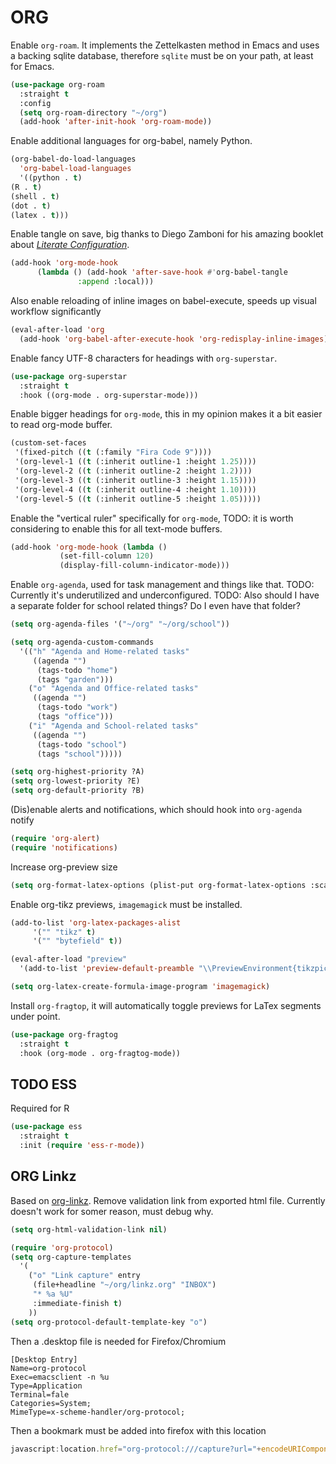 * ORG  
   
   Enable =org-roam=. It implements the Zettelkasten method in Emacs and uses a backing sqlite
   database, therefore =sqlite= must be on your path, at least for Emacs.
   
   #+BEGIN_SRC emacs-lisp
     (use-package org-roam
       :straight t
       :config
       (setq org-roam-directory "~/org")
       (add-hook 'after-init-hook 'org-roam-mode))
   #+END_SRC

   Enable additional languages for org-babel, namely Python.
   
   #+BEGIN_SRC emacs-lisp
     (org-babel-do-load-languages
       'org-babel-load-languages
       '((python . t)
	 (R . t)
	 (shell . t)
	 (dot . t)
	 (latex . t)))
   #+END_SRC

   Enable tangle on save, big thanks to Diego Zamboni for his amazing booklet about
   [[https://leanpub.com/lit-config/read][/Literate Configuration/]].

   #+BEGIN_SRC emacs-lisp
     (add-hook 'org-mode-hook
	       (lambda () (add-hook 'after-save-hook #'org-babel-tangle
				    :append :local)))
   #+END_SRC

   Also enable reloading of inline images on babel-execute, speeds up visual workflow significantly

   #+BEGIN_SRC emacs-lisp
     (eval-after-load 'org
       (add-hook 'org-babel-after-execute-hook 'org-redisplay-inline-images))
   #+END_SRC

   Enable fancy UTF-8 characters for headings with =org-superstar=.

   #+BEGIN_SRC emacs-lisp
     (use-package org-superstar
       :straight t
       :hook ((org-mode . org-superstar-mode)))
   #+END_SRC
   
   Enable bigger headings for =org-mode=, this in my opinion makes it a bit easier to read org-mode
   buffer.
   
   #+BEGIN_SRC emacs-lisp
     (custom-set-faces
      '(fixed-pitch ((t (:family "Fira Code 9"))))
      '(org-level-1 ((t (:inherit outline-1 :height 1.25))))
      '(org-level-2 ((t (:inherit outline-2 :height 1.2))))
      '(org-level-3 ((t (:inherit outline-3 :height 1.15))))
      '(org-level-4 ((t (:inherit outline-4 :height 1.10))))
      '(org-level-5 ((t (:inherit outline-5 :height 1.05)))))
   #+END_SRC
   
   Enable the "vertical ruler" specifically for =org-mode=, TODO: it is worth considering to enable
   this for all text-mode buffers.
   
   #+BEGIN_SRC emacs-lisp
     (add-hook 'org-mode-hook (lambda ()
				(set-fill-column 120)
				(display-fill-column-indicator-mode)))
   #+END_SRC
   
   Enable =org-agenda=, used for task management and things like that. TODO: Currently it's
   underutilized and underconfigured.
   TODO: Also should I have a separate folder for school related things? Do I even have that folder?
   
   #+BEGIN_SRC emacs-lisp
     (setq org-agenda-files '("~/org" "~/org/school"))

     (setq org-agenda-custom-commands
	   '(("h" "Agenda and Home-related tasks"
	      ((agenda "")
	       (tags-todo "home")
	       (tags "garden")))
	     ("o" "Agenda and Office-related tasks"
	      ((agenda "")
	       (tags-todo "work")
	       (tags "office")))
	     ("i" "Agenda and School-related tasks"
	      ((agenda "")
	       (tags-todo "school")
	       (tags "school")))))

     (setq org-highest-priority ?A)
     (setq org-lowest-priority ?E)
     (setq org-default-priority ?B)
   #+END_SRC

   (Dis)enable alerts and notifications, which should hook into =org-agenda= notify 

   #+BEGIN_SRC emacs-lisp :tangle no
     (require 'org-alert)
     (require 'notifications)
   #+END_SRC
   
   Increase org-preview size
   
   #+BEGIN_SRC emacs-lisp
     (setq org-format-latex-options (plist-put org-format-latex-options :scale 1.75))
   #+END_SRC
   
   Enable org-tikz previews, =imagemagick= must be installed.
   
   #+BEGIN_SRC emacs-lisp
     (add-to-list 'org-latex-packages-alist
		  '("" "tikz" t)
		  '("" "bytefield" t))

     (eval-after-load "preview"
       '(add-to-list 'preview-default-preamble "\\PreviewEnvironment{tikzpicture}" t))

     (setq org-latex-create-formula-image-program 'imagemagick)
   #+END_SRC
   
   Install =org-fragtop=, it will automatically toggle previews for LaTex segments under point.
   
   #+BEGIN_SRC emacs-lisp
     (use-package org-fragtog
       :straight t
       :hook (org-mode . org-fragtog-mode))
   #+END_SRC
   
** TODO ESS

   Required for R

   #+BEGIN_SRC emacs-lisp
     (use-package ess
       :straight t
       :init (require 'ess-r-mode))
   #+END_SRC
   
** ORG Linkz
   
   Based on [[https://github.com/p-kolacz/org-linkz][org-linkz]].
   Remove validation link from exported html file.
   Currently doesn't work for somer reason, must debug why.

   #+NAME: org-linkz-html-validation-link
   #+BEGIN_SRC emacs-lisp
     (setq org-html-validation-link nil)
   #+END_SRC
   #+NAME: org-linkz
   #+BEGIN_SRC emacs-lisp
     (require 'org-protocol)
     (setq org-capture-templates
	   '(
	     ("o" "Link capture" entry
	      (file+headline "~/org/linkz.org" "INBOX")
	      "* %a %U"
	      :immediate-finish t)
	     ))
     (setq org-protocol-default-template-key "o")
   #+END_SRC
   
   Then a .desktop file is needed for Firefox/Chromium

   #+NAME: org-protocol-desktop
   #+BEGIN_SRC conf-desktop :tangle ~/.local/share/applications/org-protocol.desktop
     [Desktop Entry]
     Name=org-protocol
     Exec=emacsclient -n %u
     Type=Application
     Terminal=fale
     Categories=System;
     MimeType=x-scheme-handler/org-protocol;
   #+END_SRC
   
   Then a bookmark must be added into firefox with this location

   #+NAME: bookmark
   #+BEGIN_SRC javascript :tangle no
     javascript:location.href="org-protocol:///capture?url="+encodeURIComponent(location.href)+"&title="+encodeURIComponent(document.title||"[untitled page]")
   #+END_SRC
